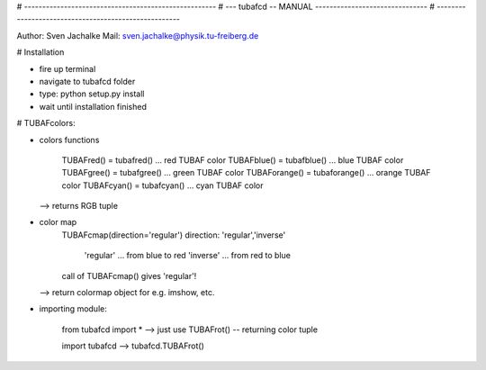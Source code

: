 # -----------------------------------------------------
# --- tubafcd -- MANUAL -------------------------------
# -----------------------------------------------------

Author:		Sven Jachalke
Mail:		sven.jachalke@physik.tu-freiberg.de

# Installation

- fire up terminal
- navigate to tubafcd folder
- type: python setup.py install
- wait until installation finished

# TUBAFcolors:

- colors functions

	TUBAFred() = tubafred() ... red TUBAF color
	TUBAFblue() = tubafblue() ... blue TUBAF color
	TUBAFgree() = tubafgree() ... green TUBAF color
	TUBAForange() = tubaforange() ... orange TUBAF color
	TUBAFcyan() = tubafcyan() ... cyan TUBAF color
  --> returns RGB tuple
 
- color map
	TUBAFcmap(direction='regular')
	direction:	'regular','inverse'
	
				'regular' ... from blue to red
				'inverse' ... from red to blue
	
	call of TUBAFcmap() gives 'regular'!
  --> return colormap object for e.g. imshow, etc.
  
- importing module:
	
	from tubafcd import *
	--> just use TUBAFrot() -- returning color tuple
	
	import tubafcd
	--> tubafcd.TUBAFrot() 